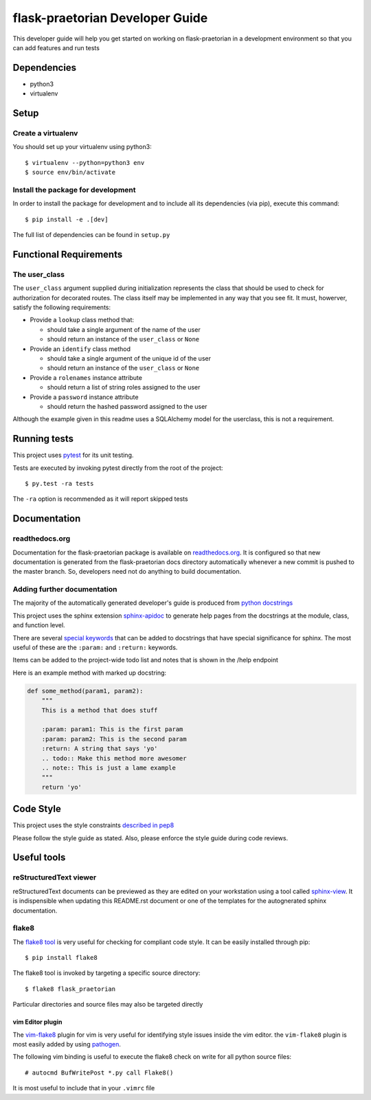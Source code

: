 flask-praetorian Developer Guide
================================

This developer guide will help you get started on working on flask-praetorian
in a development environment so that you can add features and run tests

Dependencies
------------

* python3
* virtualenv

Setup
-----

Create a virtualenv
...................

You should set up your virtualenv using python3::

$ virtualenv --python=python3 env
$ source env/bin/activate

Install the package for development
...................................

In order to install the package for development and to include all its
dependencies (via pip), execute this command::

$ pip install -e .[dev]

The full list of dependencies can be found in ``setup.py``

Functional Requirements
-----------------------

The user_class
..............

The ``user_class`` argument supplied during initialization represents the
class that should be used to check for authorization for decorated routes. The
class itself may be implemented in any way that you see fit. It must, howerver,
satisfy the following requirements:

* Provide a ``lookup`` class method that:

  * should take a single argument of the name of the user

  * should return an instance of the ``user_class`` or ``None``

* Provide an ``identify`` class method

  * should take a single argument of the unique id of the user

  * should return an instance of the ``user_class`` or ``None``

* Provide a ``rolenames`` instance attribute

  * should return a list of string roles assigned to the user

* Provide a ``password`` instance attribute

  * should return the hashed password assigned to the user

Although the example given in this readme uses a SQLAlchemy model for the
userclass, this is not a requirement.

Running tests
-------------

This project uses `pytest <http://doc.pytest.org/en/latest/>`_ for its unit
testing.

Tests are executed by invoking pytest directly from the root of the project::

$ py.test -ra tests

The ``-ra`` option is recommended as it will report skipped tests

Documentation
-------------

readthedocs.org
...............

Documentation for the flask-praetorian package is available on
`readthedocs.org <http://flask-praetorian.readthedocs.io/en/latest/>`_. It is
configured so that new documentation is generated from the flask-praetorian
docs directory automatically whenever a new commit is pushed to the master
branch. So, developers need not do anything to build documentation.

Adding further documentation
............................

The majority of the automatically generated developer's guide is produced
from `python docstrings <https://www.python.org/dev/peps/pep-0257/>`_

This project uses the sphinx extension
`sphinx-apidoc <http://www.sphinx-doc.org/en/stable/man/sphinx-apidoc.html>`_
to generate help pages from the docstrings at the module, class, and function
level.

There are several `special keywords
<http://www.sphinx-doc.org/en/stable/domains.html#info-field-lists>`_
that can be added to docstrings that have
special significance for sphinx. The most useful of these are the ``:param:``
and ``:return:`` keywords.

Items can be added to the project-wide todo list and notes that is shown in the
/help endpoint

Here is an example method with marked up docstring:

.. code-block:: python

  def some_method(param1, param2):
      """
      This is a method that does stuff

      :param: param1: This is the first param
      :param: param2: This is the second param
      :return: A string that says 'yo'
      .. todo:: Make this method more awesomer
      .. note:: This is just a lame example
      """
      return 'yo'

Code Style
----------

This project uses the style constraints `described in pep8
<https://www.python.org/dev/peps/pep-0008/>`_

Please follow the style guide as stated. Also, please enforce the style guide
during code reviews.

Useful tools
------------

reStructuredText viewer
.......................

reStructuredText documents can be previewed as they are edited on your
workstation using a tool called
`sphinx-view <https://github.com/dusktreader/sphinx-view>`_. It is
indispensible when updating this README.rst document or one of the templates
for the autognerated sphinx documentation.


flake8
......

The `flake8 tool <https://pypi.python.org/pypi/flake8>`_ is very useful for
checking for compliant code style. It can be easily installed through pip::

  $ pip install flake8

The flake8 tool is invoked by targeting a specific source directory::

  $ flake8 flask_praetorian

Particular directories and source files may also be targeted directly

vim Editor plugin
`````````````````

The `vim-flake8 <https://github.com/nvie/vim-flake8>`_ plugin for vim is very
useful for identifying style issues inside the vim editor. the ``vim-flake8``
plugin is most easily added by using
`pathogen <https://github.com/tpope/vim-pathogen>`_.

The following vim binding is useful to execute the flake8 check on write for
all python source files::

  # autocmd BufWritePost *.py call Flake8()

It is most useful to include that in your ``.vimrc`` file
